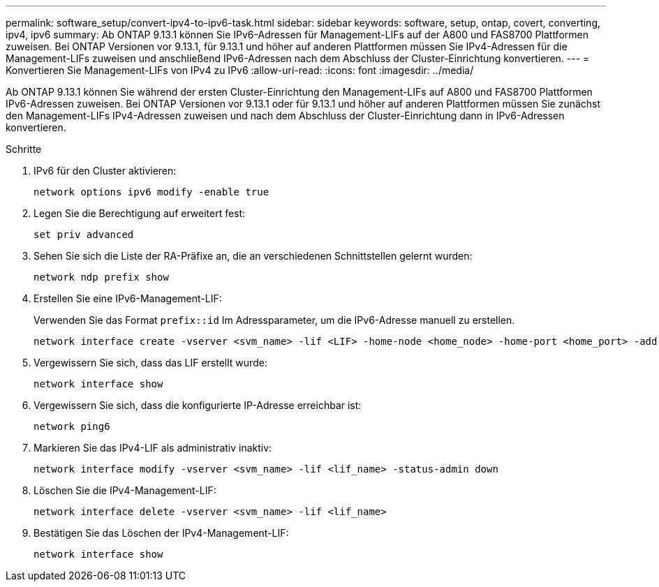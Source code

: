 ---
permalink: software_setup/convert-ipv4-to-ipv6-task.html 
sidebar: sidebar 
keywords: software, setup, ontap, covert, converting, ipv4, ipv6 
summary: Ab ONTAP 9.13.1 können Sie IPv6-Adressen für Management-LIFs auf der A800 und FAS8700 Plattformen zuweisen. Bei ONTAP Versionen vor 9.13.1, für 9.13.1 und höher auf anderen Plattformen müssen Sie IPv4-Adressen für die Management-LIFs zuweisen und anschließend IPv6-Adressen nach dem Abschluss der Cluster-Einrichtung konvertieren. 
---
= Konvertieren Sie Management-LIFs von IPv4 zu IPv6
:allow-uri-read: 
:icons: font
:imagesdir: ../media/


[role="lead"]
Ab ONTAP 9.13.1 können Sie während der ersten Cluster-Einrichtung den Management-LIFs auf A800 und FAS8700 Plattformen IPv6-Adressen zuweisen. Bei ONTAP Versionen vor 9.13.1 oder für 9.13.1 und höher auf anderen Plattformen müssen Sie zunächst den Management-LIFs IPv4-Adressen zuweisen und nach dem Abschluss der Cluster-Einrichtung dann in IPv6-Adressen konvertieren.

.Schritte
. IPv6 für den Cluster aktivieren:
+
[source, cli]
----
network options ipv6 modify -enable true
----
. Legen Sie die Berechtigung auf erweitert fest:
+
[source, cli]
----
set priv advanced
----
. Sehen Sie sich die Liste der RA-Präfixe an, die an verschiedenen Schnittstellen gelernt wurden:
+
[source, cli]
----
network ndp prefix show
----
. Erstellen Sie eine IPv6-Management-LIF:
+
Verwenden Sie das Format `prefix::id` Im Adressparameter, um die IPv6-Adresse manuell zu erstellen.

+
[source, cli]
----
network interface create -vserver <svm_name> -lif <LIF> -home-node <home_node> -home-port <home_port> -address <IPv6prefix::id> -netmask-length <netmask_length> -failover-policy <policy> -service-policy <service_policy> -auto-revert true
----
. Vergewissern Sie sich, dass das LIF erstellt wurde:
+
[source, cli]
----
network interface show
----
. Vergewissern Sie sich, dass die konfigurierte IP-Adresse erreichbar ist:
+
[source, cli]
----
network ping6
----
. Markieren Sie das IPv4-LIF als administrativ inaktiv:
+
[source, cli]
----
network interface modify -vserver <svm_name> -lif <lif_name> -status-admin down
----
. Löschen Sie die IPv4-Management-LIF:
+
[source, cli]
----
network interface delete -vserver <svm_name> -lif <lif_name>
----
. Bestätigen Sie das Löschen der IPv4-Management-LIF:
+
[source, cli]
----
network interface show
----

